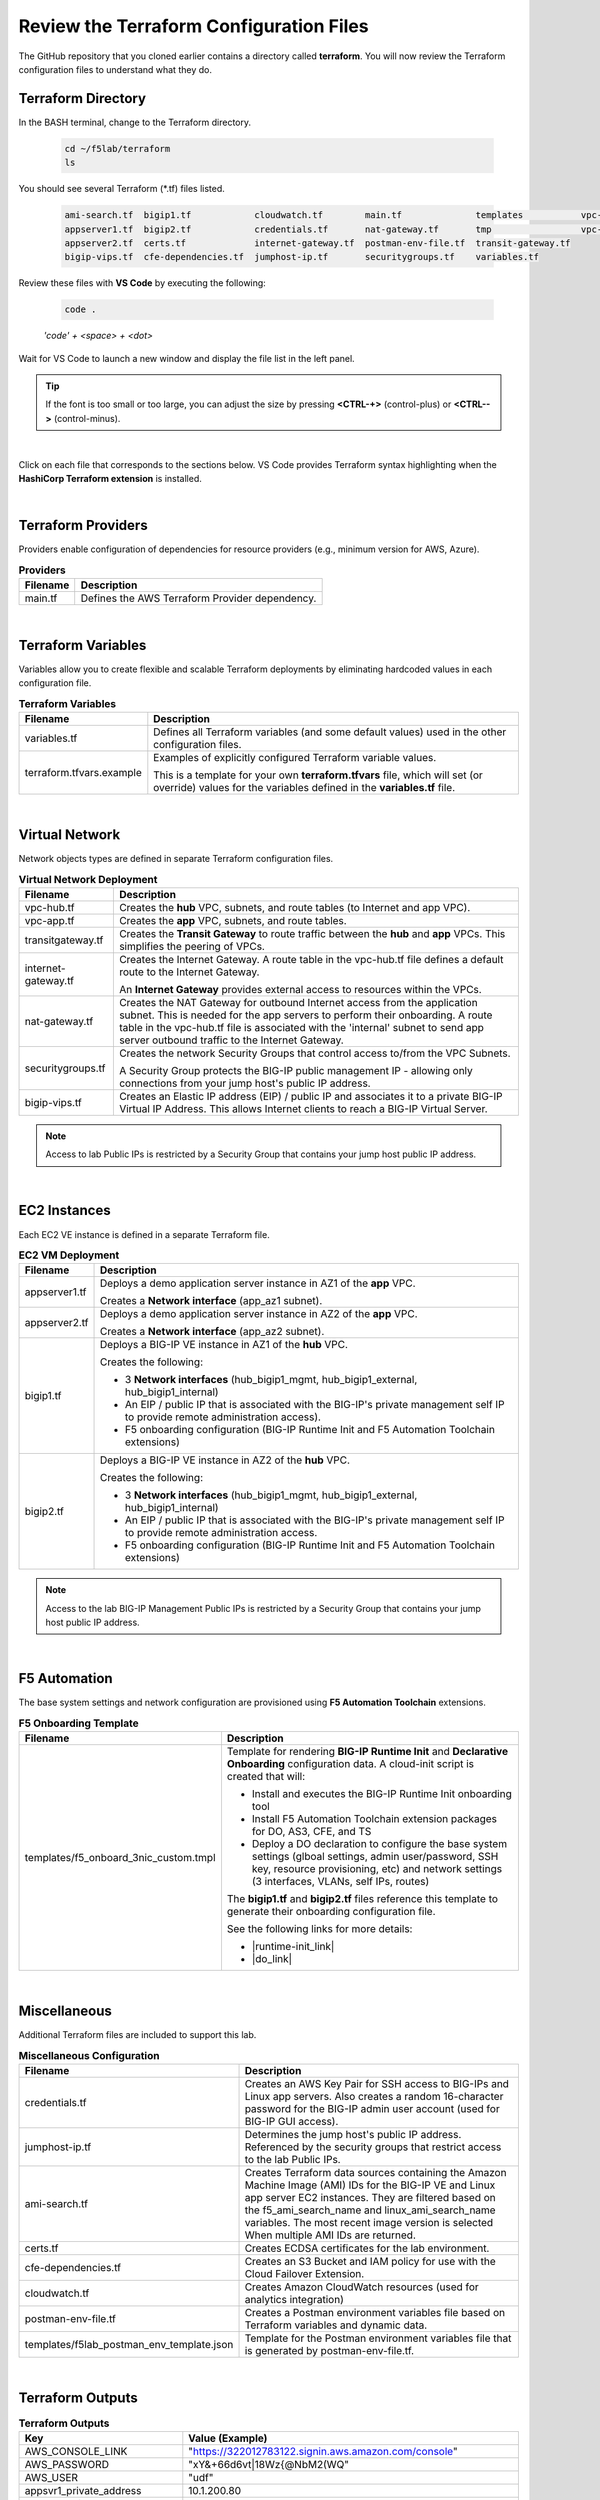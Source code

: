 Review the Terraform Configuration Files
================================================================================

The GitHub repository that you cloned earlier contains a directory called **terraform**. You will now review the Terraform configuration files to understand what they do.


Terraform Directory
--------------------------------------------------------------------------------
In the BASH terminal, change to the Terraform directory.

   .. code-block:: bash

      cd ~/f5lab/terraform
      ls

You should see several Terraform (\*.tf) files listed.

   .. code-block:: bash

      ami-search.tf  bigip1.tf            cloudwatch.tf        main.tf              templates           vpc-app.tf
      appserver1.tf  bigip2.tf            credentials.tf       nat-gateway.tf       tmp                 vpc-hub.tf
      appserver2.tf  certs.tf             internet-gateway.tf  postman-env-file.tf  transit-gateway.tf
      bigip-vips.tf  cfe-dependencies.tf  jumphost-ip.tf       securitygroups.tf    variables.tf


Review these files with **VS Code** by executing the following:

   .. code-block:: bash

      code .

   *'code' + <space> + <dot>*

Wait for VS Code to launch a new window and display the file list in the left panel.

.. tip::

   If the font is too small or too large, you can adjust the size by pressing **<CTRL-+>** (control-plus) or **<CTRL-->** (control-minus).

|

Click on each file that corresponds to the sections below. VS Code provides Terraform syntax highlighting when the **HashiCorp Terraform extension** is installed.

|

Terraform Providers
--------------------------------------------------------------------------------

Providers enable configuration of dependencies for resource providers (e.g., minimum version for AWS, Azure).

.. list-table:: **Providers**
   :header-rows: 1
   :widths: auto

   * - Filename
     - Description
   * - main.tf
     - Defines the AWS Terraform Provider dependency.

|

Terraform Variables
--------------------------------------------------------------------------------

Variables allow you to create flexible and scalable Terraform deployments by eliminating hardcoded values in each configuration file.

.. list-table:: **Terraform Variables**
   :header-rows: 1
   :widths: auto

   * - Filename
     - Description
   * - variables.tf
     - Defines all Terraform variables (and some default values) used in the other configuration files.
   * - terraform.tfvars.example
     - Examples of explicitly configured Terraform variable values.

       This is a template for your own **terraform.tfvars** file, which will set (or override) values for the variables defined in the **variables.tf** file.

|

Virtual Network
--------------------------------------------------------------------------------

Network objects types are defined in separate Terraform configuration files.

.. list-table:: **Virtual Network Deployment**
   :header-rows: 1
   :widths: auto

   * - Filename
     - Description
   * - vpc-hub.tf
     - Creates the **hub** VPC, subnets, and route tables (to Internet and app VPC).
   * - vpc-app.tf
     - Creates the **app** VPC, subnets, and route tables.
   * - transitgateway.tf
     - Creates the **Transit Gateway** to route traffic between the **hub** and **app** VPCs. This simplifies the peering of VPCs.
   * - internet-gateway.tf
     - Creates the Internet Gateway. A route table in the vpc-hub.tf file defines a default route to the Internet Gateway.

       An **Internet Gateway** provides external access to resources within the VPCs.
   * - nat-gateway.tf
     - Creates the NAT Gateway for outbound Internet access from the application subnet. This is  needed for the app servers to perform their onboarding. A route table in the vpc-hub.tf file is associated with the 'internal' subnet to send app server outbound traffic to the Internet Gateway.

   * - securitygroups.tf
     - Creates the network Security Groups that control access to/from the VPC Subnets.

       A Security Group protects the BIG-IP public management IP - allowing only connections from your jump host's public IP address.

   * - bigip-vips.tf
     - Creates an Elastic IP address (EIP) / public IP and associates it to a private BIG-IP Virtual IP Address. This allows Internet clients to reach a BIG-IP Virtual Server.

.. note::

   Access to lab Public IPs is restricted by a Security Group that contains your jump host public IP address.

|

EC2 Instances
--------------------------------------------------------------------------------

Each EC2 VE instance is defined in a separate Terraform file.

.. list-table:: **EC2 VM Deployment**
   :header-rows: 1
   :widths: auto

   * - Filename
     - Description
   * - appserver1.tf
     - Deploys a demo application server instance in AZ1 of the **app** VPC.

       Creates a **Network interface** (app_az1 subnet).

   * - appserver2.tf
     - Deploys a demo application server instance in AZ2 of the **app** VPC.

       Creates a **Network interface** (app_az2 subnet).

   * - bigip1.tf
     - Deploys a BIG-IP VE instance in AZ1 of the **hub** VPC.

       Creates the following:

       - 3 **Network interfaces** (hub_bigip1_mgmt, hub_bigip1_external, hub_bigip1_internal)
       - An EIP / public IP that is associated with the BIG-IP's private management self IP to provide remote administration access).
       - F5 onboarding configuration (BIG-IP Runtime Init and F5 Automation Toolchain extensions)

   * - bigip2.tf
     - Deploys a BIG-IP VE instance in AZ2 of the **hub** VPC.

       Creates the following:

       - 3 **Network interfaces** (hub_bigip1_mgmt, hub_bigip1_external, hub_bigip1_internal)
       - An EIP / public IP that is associated with the BIG-IP's private management self IP to provide remote administration access.
       - F5 onboarding configuration (BIG-IP Runtime Init and F5 Automation Toolchain extensions)

.. note::

   Access to the lab BIG-IP Management Public IPs is restricted by a Security Group that contains your jump host public IP address.

|

F5 Automation
--------------------------------------------------------------------------------

The base system settings and network configuration are provisioned using **F5 Automation Toolchain** extensions.

.. list-table:: **F5 Onboarding Template**
   :header-rows: 1
   :widths: auto

   * - Filename
     - Description
   * - templates/f5_onboard_3nic_custom.tmpl
     - Template for rendering **BIG-IP Runtime Init** and **Declarative Onboarding** configuration data.
       A cloud-init script is created that will:

       - Install and executes the BIG-IP Runtime Init onboarding tool
       - Install F5 Automation Toolchain extension packages for DO, AS3, CFE, and TS
       - Deploy a DO declaration to configure the base system settings (glboal settings, admin user/password, SSH key, resource provisioning, etc) and network settings (3 interfaces, VLANs, self IPs, routes)

       The **bigip1.tf** and **bigip2.tf** files reference this template to generate their onboarding configuration file.

       See the following links for more details:

       - |runtime-init_link|
       - |do_link|

|

Miscellaneous
--------------------------------------------------------------------------------
Additional Terraform files are included to support this lab.

.. list-table:: **Miscellaneous Configuration**
   :header-rows: 1
   :widths: auto

   * - Filename
     - Description
   * - credentials.tf
     - Creates an AWS Key Pair for SSH access to BIG-IPs and Linux app servers. Also creates a random 16-character password for the BIG-IP admin user account (used for BIG-IP GUI access).
   * - jumphost-ip.tf
     - Determines the jump host's public IP address. Referenced by the security groups that restrict access to the lab Public IPs.
   * - ami-search.tf
     - Creates Terraform data sources containing the Amazon Machine Image (AMI) IDs for the BIG-IP VE and Linux app server EC2 instances. They are filtered based on the f5_ami_search_name and linux_ami_search_name variables. The most recent image version is selected When multiple AMI IDs are returned.
   * - certs.tf
     - Creates ECDSA certificates for the lab environment.
   * - cfe-dependencies.tf
     - Creates an S3 Bucket and IAM policy for use with the Cloud Failover Extension.
   * - cloudwatch.tf
     - Creates Amazon CloudWatch resources (used for analytics integration)
   * - postman-env-file.tf
     - Creates a Postman environment variables file based on Terraform variables and dynamic data.
   * - templates/f5lab_postman_env_template.json
     - Template for the Postman environment variables file that is generated by postman-env-file.tf.

|

Terraform Outputs
--------------------------------------------------------------------------------

.. list-table:: **Terraform Outputs**
   :header-rows: 1
   :widths: auto

   * - Key
     - Value (Example)
   * - AWS_CONSOLE_LINK
     - "https://322012783122.signin.aws.amazon.com/console"
   * - AWS_PASSWORD
     - "xY&+66d6vt|18Wz{@NbM2(WQ"
   * - AWS_USER
     - "udf"
   * - appsvr1_private_address
     - 10.1.200.80
   * - appsvr2_private_address
     - 10.1.201.80
   * - bigip1_mgmt_public_ip
     - 52.34.106.47
   * - bigip1_password
     - ttwOrFT1lwsCEMP1
   * - bigip1_private_external_address
     - 10.0.1.11/24
   * - bigip1_private_internal_address
     - 10.0.10.11/24
   * - bigip1_private_mgmt_address
     - 10.0.101.11/24
   * - bigip1_username
     - admin
   * - bigip2_mgmt_public_ip
     - 52.10.70.80
   * - bigip2_password
     - ttwOrFT1lwsCEMP1
   * - bigip2_private_external_address
     - 10.0.2.11/24
   * - bigip2_private_internal_address
     - 10.0.20.11/24
   * - bigip2_private_mgmt_address
     - 10.0.102.11/24
   * - bigip2_username
     - admin
   * - f5_ami_id
     - ami-07b879247e4b415ff
   * - f5_ami_name
     - F5 BIGIP-17.1.0-0.0.16 PAYG-Adv WAF Plus 25Mbps-230222034728-3c272b55-0405-4478-a772-d0402ccf13f9
   * - jumphost_ip
     - 52.27.102.168
   * - linux_ami_id
     - ami-099e00fe4091e48af
   * - linux_ami_name
     - amzn2-ami-minimal-hvm-2.0.20230320.0-x86_64-ebs
   * - random_password
     - ttwOrFT1lwsCEMP1
   * - vip1_public_ip
     - 44.224.128.190


.. |runtime-init_link| raw:: html

      <a href="https://github.com/F5Networks/f5-bigip-runtime-init" target="_blank"> f5-bigip-runtime-init </a>

.. |do_link| raw:: html

      <a href="https://clouddocs.f5.com/products/extensions/f5-declarative-onboarding/latest/" target="_blank"> f5-declarative-onboarding </a>
